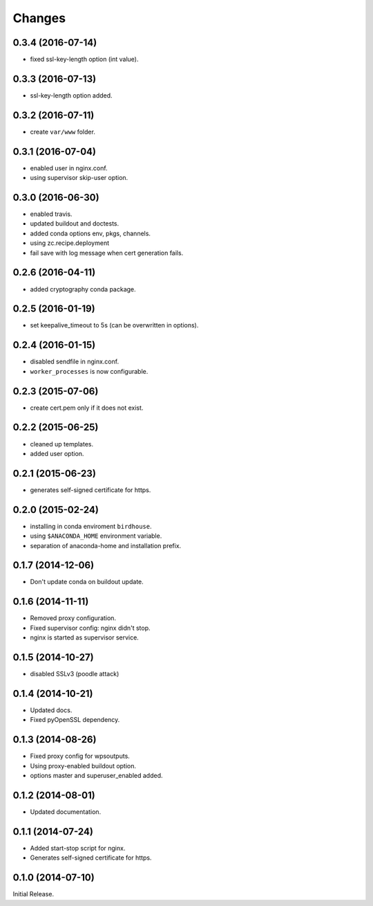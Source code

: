 Changes
*******

0.3.4 (2016-07-14)
==================

* fixed ssl-key-length option (int value).

0.3.3 (2016-07-13)
==================

* ssl-key-length option added. 

0.3.2 (2016-07-11)
==================

* create ``var/www`` folder.

0.3.1 (2016-07-04)
==================

* enabled user in nginx.conf.
* using supervisor skip-user option.

0.3.0 (2016-06-30)
==================

* enabled travis.
* updated buildout and doctests.
* added conda options env, pkgs, channels.
* using zc.recipe.deployment
* fail save with log message when cert generation fails.

0.2.6 (2016-04-11)
==================

* added cryptography conda package.

0.2.5 (2016-01-19)
==================

* set keepalive_timeout to 5s (can be overwritten in options).


0.2.4 (2016-01-15)
==================

* disabled sendfile in nginx.conf.
* ``worker_processes`` is now configurable.

0.2.3 (2015-07-06)
==================

* create cert.pem only if it does not exist.

0.2.2 (2015-06-25)
==================

* cleaned up templates.
* added user option.

0.2.1 (2015-06-23)
==================

* generates self-signed certificate for https.

0.2.0 (2015-02-24)
==================

* installing in conda enviroment ``birdhouse``.
* using ``$ANACONDA_HOME`` environment variable.
* separation of anaconda-home and installation prefix.

0.1.7 (2014-12-06)
==================

* Don't update conda on buildout update.

0.1.6 (2014-11-11)
==================

* Removed proxy configuration.
* Fixed supervisor config: nginx didn't stop.
* nginx is started as supervisor service.

0.1.5 (2014-10-27)
==================

* disabled SSLv3 (poodle attack)

0.1.4 (2014-10-21)
==================

* Updated docs.
* Fixed pyOpenSSL dependency.

0.1.3 (2014-08-26)
==================

* Fixed proxy config for wpsoutputs.
* Using proxy-enabled buildout option.
* options master and superuser_enabled added.

0.1.2 (2014-08-01)
==================

* Updated documentation.

0.1.1 (2014-07-24)
==================

* Added start-stop script for nginx.
* Generates self-signed certificate for https.

0.1.0 (2014-07-10)
==================

Initial Release.
